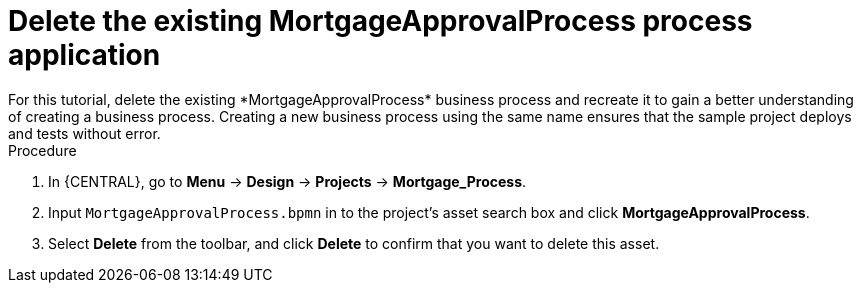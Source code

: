 [id='_delete-business_process-proc']

= Delete the existing *MortgageApprovalProcess* process application
For this tutorial, delete the existing *MortgageApprovalProcess* business process and recreate it to gain a better understanding of creating a business process. Creating a new business process using the same name ensures that the sample project deploys and tests without error.

.Procedure
. In {CENTRAL}, go to *Menu* -> *Design* -> *Projects* -> *Mortgage_Process*.
. Input `MortgageApprovalProcess.bpmn` in to the project's asset search box and click *MortgageApprovalProcess*.
. Select *Delete* from the toolbar, and click *Delete* to confirm that you want to delete this asset.
